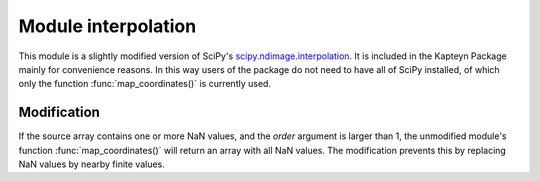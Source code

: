 Module interpolation
====================

This module is a slightly modified version of  SciPy's
`scipy.ndimage.interpolation <http://docs.scipy.org/doc/scipy/reference/ndimage.html#module-scipy.ndimage.interpolation>`_.
It is included in the Kapteyn Package mainly for convenience reasons.
In this way users of the package do not need to have all of SciPy installed,
of which only the function :func:`map_coordinates()` is currently used.

Modification
------------

If the source array contains one or more NaN values, and the *order*
argument is larger than 1, the unmodified module's function
:func:`map_coordinates()` will return an array with all NaN values.
The modification prevents this by replacing NaN values by nearby finite
values.
